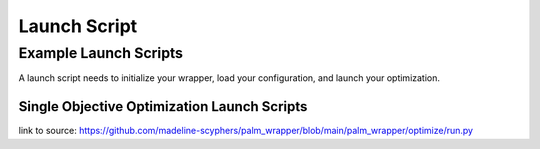 #############
Launch Script
#############

***********************
Example Launch Scripts
***********************


A launch script needs to initialize your wrapper, load your configuration, and launch your optimization.

Single Objective Optimization Launch Scripts
=============================================

.. rli:: https://raw.githubusercontent.com/madeline-scyphers/palm_wrapper/main/palm_wrapper/optimize/run.py
    :language: python

link to source: https://github.com/madeline-scyphers/palm_wrapper/blob/main/palm_wrapper/optimize/run.py
